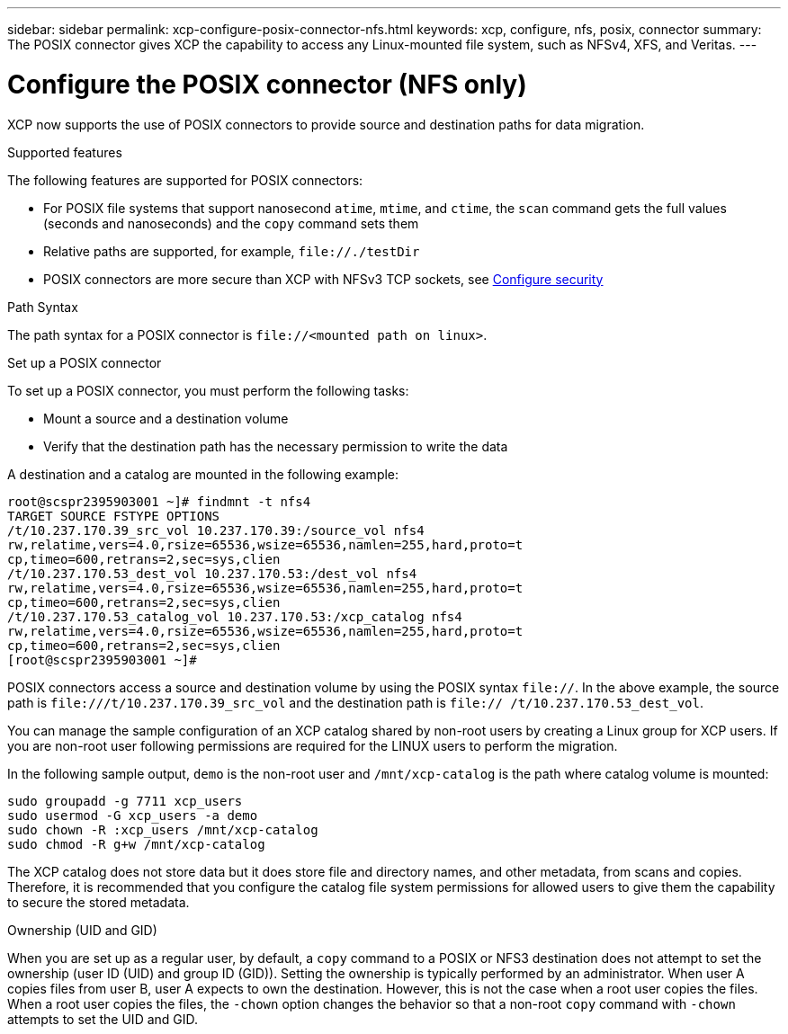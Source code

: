---
sidebar: sidebar
permalink: xcp-configure-posix-connector-nfs.html
keywords: xcp, configure, nfs, posix, connector
summary: The POSIX connector gives XCP the capability to access any Linux-mounted file system, such as NFSv4, XFS, and Veritas.
---

= Configure the POSIX connector (NFS only)

:hardbreaks:
:nofooter:
:icons: font
:linkattrs:
:imagesdir: ./media/

[.lead]
XCP now supports the use of POSIX connectors to provide source and destination paths for data migration.

.Supported features

The following features are supported for POSIX connectors:

* For POSIX file systems that support nanosecond `atime`, `mtime`, and `ctime`, the `scan` command gets the full values (seconds and nanoseconds) and the `copy` command sets them
* Relative paths are supported, for example, `\file://./testDir`
* POSIX connectors are more secure than XCP with NFSv3 TCP sockets, see link:xcp-configure-security-nfs.html[Configure security]

.Path Syntax
The path syntax for a POSIX connector is `\file://<mounted path on linux>`.

.Set up a POSIX connector
To set up a POSIX connector, you must perform the following tasks:

* Mount a source and a destination volume
* Verify that the destination path has the necessary permission to write the data

A destination and a catalog are mounted in the following example:
----
root@scspr2395903001 ~]# findmnt -t nfs4
TARGET SOURCE FSTYPE OPTIONS
/t/10.237.170.39_src_vol 10.237.170.39:/source_vol nfs4
rw,relatime,vers=4.0,rsize=65536,wsize=65536,namlen=255,hard,proto=t
cp,timeo=600,retrans=2,sec=sys,clien
/t/10.237.170.53_dest_vol 10.237.170.53:/dest_vol nfs4
rw,relatime,vers=4.0,rsize=65536,wsize=65536,namlen=255,hard,proto=t
cp,timeo=600,retrans=2,sec=sys,clien
/t/10.237.170.53_catalog_vol 10.237.170.53:/xcp_catalog nfs4
rw,relatime,vers=4.0,rsize=65536,wsize=65536,namlen=255,hard,proto=t
cp,timeo=600,retrans=2,sec=sys,clien
[root@scspr2395903001 ~]#
----

POSIX connectors access a source and destination volume by using the POSIX syntax `file://`. In the above example, the source path is `\file:///t/10.237.170.39_src_vol` and the destination path is `file:// /t/10.237.170.53_dest_vol`.

You can manage the sample configuration of an XCP catalog shared by non-root users by creating a Linux group for XCP users. If you are non-root user following permissions are required for the LINUX users to perform the migration.

In the following sample output, `demo` is the non-root user and `/mnt/xcp-catalog` is the path where catalog volume is mounted:
----
sudo groupadd -g 7711 xcp_users
sudo usermod -G xcp_users -a demo
sudo chown -R :xcp_users /mnt/xcp-catalog
sudo chmod -R g+w /mnt/xcp-catalog
----

The XCP catalog does not store data but it does store file and directory names, and other metadata, from scans and copies. Therefore, it is recommended that you configure the catalog file system permissions for allowed users to give them the capability to secure the stored metadata.

.Ownership (UID and GID)
When you are set up as a regular user, by default, a `copy` command to a POSIX or NFS3 destination does not attempt to set the ownership (user ID (UID) and group ID (GID)). Setting the ownership is typically performed by an administrator. When user A copies files from user B, user A expects to own the destination. However, this is not the case when a root user copies the files. When a root user copies the files, the `-chown` option changes the behavior so that a non-root `copy` command with `-chown` attempts to set the UID and GID.

// BURT 1423222 09/13/2021
